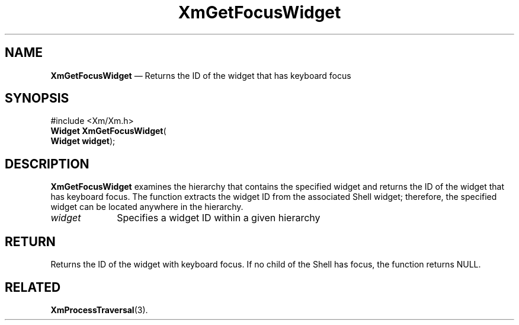 '\" t
...\" GetFocW.sgm /main/8 1996/09/08 20:46:05 rws $
.de P!
.fl
\!!1 setgray
.fl
\\&.\"
.fl
\!!0 setgray
.fl			\" force out current output buffer
\!!save /psv exch def currentpoint translate 0 0 moveto
\!!/showpage{}def
.fl			\" prolog
.sy sed -e 's/^/!/' \\$1\" bring in postscript file
\!!psv restore
.
.de pF
.ie     \\*(f1 .ds f1 \\n(.f
.el .ie \\*(f2 .ds f2 \\n(.f
.el .ie \\*(f3 .ds f3 \\n(.f
.el .ie \\*(f4 .ds f4 \\n(.f
.el .tm ? font overflow
.ft \\$1
..
.de fP
.ie     !\\*(f4 \{\
.	ft \\*(f4
.	ds f4\"
'	br \}
.el .ie !\\*(f3 \{\
.	ft \\*(f3
.	ds f3\"
'	br \}
.el .ie !\\*(f2 \{\
.	ft \\*(f2
.	ds f2\"
'	br \}
.el .ie !\\*(f1 \{\
.	ft \\*(f1
.	ds f1\"
'	br \}
.el .tm ? font underflow
..
.ds f1\"
.ds f2\"
.ds f3\"
.ds f4\"
.ta 8n 16n 24n 32n 40n 48n 56n 64n 72n 
.TH "XmGetFocusWidget" "library call"
.SH "NAME"
\fBXmGetFocusWidget\fP \(em Returns the ID of the widget that has
keyboard focus
.iX "XmGetFocusWidget"
.iX "traversal functions" "XmGetFocusWidget"
.SH "SYNOPSIS"
.PP
.nf
#include <Xm/Xm\&.h>
\fBWidget \fBXmGetFocusWidget\fP\fR(
\fBWidget \fBwidget\fR\fR);
.fi
.SH "DESCRIPTION"
.PP
\fBXmGetFocusWidget\fP examines the hierarchy that contains
the specified widget and returns the ID of the widget that
has keyboard focus\&. The function extracts the widget ID
from the associated Shell widget; therefore, the specified
widget can be located anywhere in the hierarchy\&.
.IP "\fIwidget\fP" 10
Specifies a widget ID within a given hierarchy
.SH "RETURN"
.PP
Returns the ID of the widget with keyboard focus\&. If no child
of the Shell has focus, the function returns NULL\&.
.SH "RELATED"
.PP
\fBXmProcessTraversal\fP(3)\&.
...\" created by instant / docbook-to-man, Sun 22 Dec 1996, 20:24
